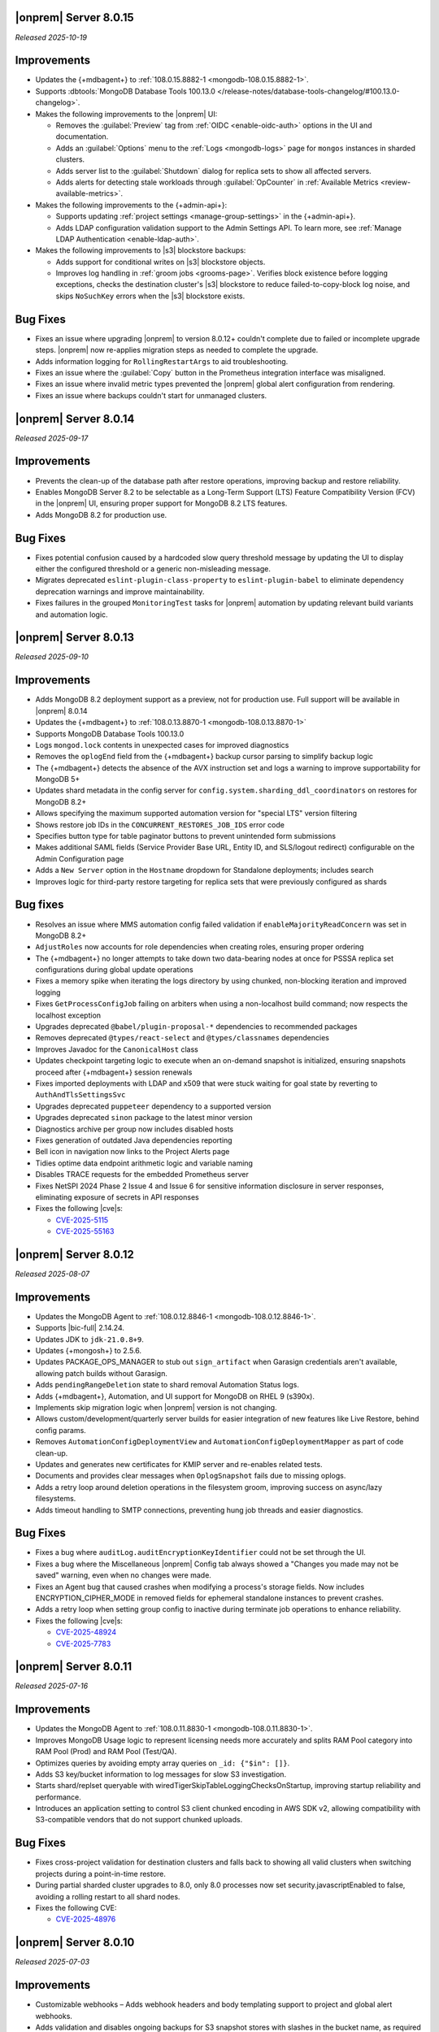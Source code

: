 .. _opsmgr-server-8.0.15:

|onprem| Server 8.0.15
~~~~~~~~~~~~~~~~~~~~~~

*Released 2025-10-19*

Improvements
~~~~~~~~~~~~

- Updates the {+mdbagent+} to :ref:`108.0.15.8882-1 <mongodb-108.0.15.8882-1>`.
- Supports :dbtools:`MongoDB Database Tools 100.13.0 </release-notes/database-tools-changelog/#100.13.0-changelog>`.

- Makes the following improvements to the |onprem| UI:

  - Removes the :guilabel:`Preview` tag from :ref:`OIDC <enable-oidc-auth>` 
    options in the UI and documentation.
  - Adds an :guilabel:`Options` menu to the :ref:`Logs <mongodb-logs>` page
    for ``mongos`` instances in sharded clusters.
  - Adds server list to the :guilabel:`Shutdown` dialog for replica sets to 
    show all affected servers.
  - Adds alerts for detecting stale workloads through :guilabel:`OpCounter` 
    in :ref:`Available Metrics <review-available-metrics>`.

- Makes the following improvements to the {+admin-api+}:

  - Supports updating :ref:`project settings <manage-group-settings>` in the 
    {+admin-api+}.
  - Adds LDAP configuration validation support to the Admin Settings API.
    To learn more, see :ref:`Manage LDAP Authentication <enable-ldap-auth>`.

- Makes the following improvements to |s3| blockstore backups:

  - Adds support for conditional writes on |s3| blockstore objects.
  - Improves log handling in :ref:`groom jobs <grooms-page>`. Verifies block
    existence before logging exceptions, checks the destination cluster's |s3|
    blockstore to reduce failed-to-copy-block log noise, and skips
    ``NoSuchKey`` errors when the |s3| blockstore exists.

Bug Fixes
~~~~~~~~~

- Fixes an issue where upgrading |onprem| to version 8.0.12+ couldn't complete
  due to failed or incomplete upgrade steps. |onprem| now re-applies
  migration steps as needed to complete the upgrade.
- Adds information logging for ``RollingRestartArgs`` to aid 
  troubleshooting.
- Fixes an issue where the :guilabel:`Copy` button in the Prometheus integration 
  interface was misaligned.
- Fixes an issue where invalid metric types prevented the |onprem| global alert 
  configuration from rendering.
- Fixes an issue where backups couldn't start for unmanaged clusters.

.. _opsmgr-server-8.0.14:

|onprem| Server 8.0.14
~~~~~~~~~~~~~~~~~~~~~~

*Released 2025-09-17*

Improvements
~~~~~~~~~~~~

- Prevents the clean-up of the database path after restore operations, 
  improving backup and restore reliability.
- Enables MongoDB Server 8.2 to be selectable as a Long-Term Support (LTS) 
  Feature Compatibility Version (FCV) in the |onprem| UI, ensuring proper 
  support for MongoDB 8.2 LTS features.
- Adds MongoDB 8.2 for production use.

Bug Fixes
~~~~~~~~~

- Fixes potential confusion caused by a hardcoded slow query threshold message 
  by updating the UI to display either the configured threshold or a generic 
  non-misleading message.
- Migrates deprecated ``eslint-plugin-class-property`` to ``eslint-plugin-babel`` 
  to eliminate dependency deprecation warnings and improve maintainability.
- Fixes failures in the grouped ``MonitoringTest`` tasks for |onprem| automation 
  by updating relevant build variants and automation logic.

.. _opsmgr-server-8.0.13:

|onprem| Server 8.0.13
~~~~~~~~~~~~~~~~~~~~~~

*Released 2025-09-10*

Improvements
~~~~~~~~~~~~

- Adds MongoDB 8.2 deployment support as a preview, not for production use.
  Full support will be available in |onprem| 8.0.14
- Updates the {+mdbagent+} to :ref:`108.0.13.8870-1 <mongodb-108.0.13.8870-1>`
- Supports MongoDB Database Tools 100.13.0
- Logs ``mongod.lock`` contents in unexpected cases for improved diagnostics
- Removes the ``oplogEnd`` field from the {+mdbagent+} backup cursor parsing to 
  simplify backup logic
- The {+mdbagent+} detects the absence of the AVX instruction set and logs a warning 
  to improve supportability for MongoDB 5+
- Updates shard metadata in the config server for ``config.system.sharding_ddl_coordinators`` 
  on restores for MongoDB 8.2+
- Allows specifying the maximum supported automation version for "special LTS" version filtering
- Shows restore job IDs in the ``CONCURRENT_RESTORES_JOB_IDS`` error code
- Specifies button type for table paginator buttons to prevent unintended form submissions
- Makes additional SAML fields (Service Provider Base URL, Entity ID, and SLS/logout redirect) 
  configurable on the Admin Configuration page
- Adds a ``New Server`` option in the ``Hostname`` dropdown for Standalone deployments; 
  includes search
- Improves logic for third-party restore targeting for replica sets that were previously 
  configured as shards

Bug fixes
~~~~~~~~~

- Resolves an issue where MMS automation config failed validation if ``enableMajorityReadConcern`` 
  was set in MongoDB 8.2+
- ``AdjustRoles`` now accounts for role dependencies when creating roles, ensuring 
  proper ordering
- The {+mdbagent+} no longer attempts to take down two data-bearing nodes at once 
  for PSSSA replica set configurations during global update operations
- Fixes a memory spike when iterating the logs directory by using chunked, non-blocking 
  iteration and improved logging
- Fixes ``GetProcessConfigJob`` failing on arbiters when using a non-localhost build command; 
  now respects the localhost exception
- Upgrades deprecated ``@babel/plugin-proposal-*`` dependencies to recommended packages
- Removes deprecated ``@types/react-select`` and ``@types/classnames`` dependencies
- Improves Javadoc for the ``CanonicalHost`` class
- Updates checkpoint targeting logic to execute when an on-demand snapshot is initialized, 
  ensuring snapshots proceed after {+mdbagent+} session renewals
- Fixes imported deployments with LDAP and x509 that were stuck waiting for goal state 
  by reverting to ``AuthAndTlsSettingsSvc``
- Upgrades deprecated ``puppeteer`` dependency to a supported version
- Upgrades deprecated ``sinon`` package to the latest minor version
- Diagnostics archive per group now includes disabled hosts
- Fixes generation of outdated Java dependencies reporting
- Bell icon in navigation now links to the Project Alerts page
- Tidies optime data endpoint arithmetic logic and variable naming
- Disables TRACE requests for the embedded Prometheus server
- Fixes NetSPI 2024 Phase 2 Issue 4 and Issue 6 for sensitive information disclosure in 
  server responses, eliminating exposure of secrets in API responses
- Fixes the following |cve|\s:

  - `CVE-2025-5115 <https://nvd.nist.gov/vuln/detail/CVE-2025-5115>`__
  - `CVE-2025-55163 <https://nvd.nist.gov/vuln/detail/CVE-2025-55163>`__

.. _opsmgr-server-8.0.12:

|onprem| Server 8.0.12
~~~~~~~~~~~~~~~~~~~~~~

*Released 2025-08-07*

Improvements
~~~~~~~~~~~~

- Updates the MongoDB Agent to :ref:`108.0.12.8846-1
  <mongodb-108.0.12.8846-1>`.
- Supports |bic-full| 2.14.24.
- Updates JDK to ``jdk-21.0.8+9``.
- Updates {+mongosh+} to 2.5.6.
- Updates PACKAGE_OPS_MANAGER to stub out ``sign_artifact`` when
  Garasign credentials aren't available, allowing patch builds without
  Garasign.
- Adds ``pendingRangeDeletion`` state to shard removal Automation Status
  logs.
- Adds {+mdbagent+}, Automation, and UI support for MongoDB on RHEL 9
  (s390x).
- Implements skip migration logic when |onprem| version is not changing.
- Allows custom/development/quarterly server builds for easier
  integration of new features like Live Restore, behind config params.
- Removes ``AutomationConfigDeploymentView`` and
  ``AutomationConfigDeploymentMapper`` as part of code clean-up.
- Updates and generates new certificates for KMIP server and re-enables
  related tests.
- Documents and provides clear messages when ``OplogSnapshot`` fails due
  to missing oplogs.
- Adds a retry loop around deletion operations in the filesystem groom,
  improving success on async/lazy filesystems.
- Adds timeout handling to SMTP connections, preventing hung job threads
  and easier diagnostics.

Bug Fixes
~~~~~~~~~

- Fixes a bug where ``auditLog.auditEncryptionKeyIdentifier`` could not
  be set through the UI.
- Fixes a bug where the Miscellaneous |onprem| Config tab always showed
  a "Changes you made may not be saved" warning, even when no changes
  were made.
- Fixes an Agent bug that caused crashes when modifying a process's
  storage fields. Now includes ENCRYPTION_CIPHER_MODE  in removed fields
  for ephemeral standalone instances to prevent crashes.
- Adds a retry loop when setting group config to inactive during
  terminate job operations to enhance reliability.
- Fixes the following |cve|\s:

  - `CVE-2025-48924 <https://cve.mitre.org/cgi-bin/cvename.cgi?name=/CVE-2025-48924>`__
  - `CVE-2025-7783 <https://cve.mitre.org/cgi-bin/cvename.cgi?name=/CVE-2025-7783>`__

.. _opsmgr-server-8.0.11:

|onprem| Server 8.0.11
~~~~~~~~~~~~~~~~~~~~~~

*Released 2025-07-16*

Improvements
~~~~~~~~~~~~

- Updates the MongoDB Agent to :ref:`108.0.11.8830-1
  <mongodb-108.0.11.8830-1>`.
- Improves MongoDB Usage logic to represent licensing needs more 
  accurately and splits RAM Pool category into RAM Pool (Prod) and RAM 
  Pool (Test/QA).
- Optimizes queries by avoiding empty array queries on
  ``_id: {"$in": []}``.
- Adds S3 key/bucket information to log messages for slow S3 
  investigation.
- Starts shard/replset queryable with 
  wiredTigerSkipTableLoggingChecksOnStartup, improving startup 
  reliability and performance.
- Introduces an application setting to control S3 client chunked 
  encoding in AWS SDK v2, allowing compatibility with S3-compatible 
  vendors that do not support chunked uploads.

Bug Fixes
~~~~~~~~~

- Fixes cross-project validation for destination clusters and falls 
  back to showing all valid clusters when switching projects during a 
  point-in-time restore.
- During partial sharded cluster upgrades to 8.0, only 8.0 processes 
  now set security.javascriptEnabled to false, avoiding a rolling 
  restart to all shard nodes.
- Fixes the following CVE:
  
  - `CVE-2025-48976 <https://cve.mitre.org/cgi-bin/cvename.cgi?name=/CVE-2025-48976>`__

.. _opsmgr-server-8.0.10:

|onprem| Server 8.0.10
~~~~~~~~~~~~~~~~~~~~~~

*Released 2025-07-03*

Improvements
~~~~~~~~~~~~

- Customizable webhooks – Adds webhook headers and body templating support to project and global alert webhooks.

- Adds validation and disables ongoing backups for S3 snapshot stores with slashes in the bucket name, as required by the AWS S3 SDK update. Existing backups remain accessible to prevent data loss.

- Updates {+mongosh+} to 2.5.3.

Bug fixes
~~~~~~~~~

- Adds validation to ensure the head directory path ends in a slash.

- Fixes an error that occurs when a shard is split out from a sharded cluster to run as a standalone replica set.

- Fixes a bug that causes S3 stores to ignore host machine environment variables for region configuration. Defaults to ``us-east-1`` if not defined.

- Fixes an issue causing DNS resolution failures for S3 endpoints using HTTP.

.. _opsmgr-server-8.0.9:

|onprem| Server 8.0.9
~~~~~~~~~~~~~~~~~~~~~

*Released 2025-06-24*

Improvements
~~~~~~~~~~~~

- Updates the MongoDB Agent to :ref:`108.0.9.8826-1 
  <mongodb-108.0.9.8826-1>`.
- Supports :dbtools:`MongoDB Database Tools 100.12.2 
  </release-notes/database-tools-changelog>`.
- Tests and releases :dbtools:`MongoDB Database Tools 100.12.2 
  </release-notes/database-tools-changelog>` in {+mdbagent+}, 
  |cloud-short|, and |onprem|.
- Release of cloud-automation-ops-manager-8.0 108.0.9.8826-1 and 
  108.0.9.8818-1 to Ops Manager 8.0.
- Adds a cap to the retryability of ``moveCollection`` for each 
  collection, returning an error code upon continual failure.
- MongoDB Agent now attempts to abort currently active 
  ``moveCollection`` commands via ``abortMoveCollection`` when a shard 
  removal is canceled.
- Auto extends the queryable restore job expiry to account for long 
  queryable mounting times.
- Improves agent job logging for better debugging.
- Improves TP oplog snapshotting to avoid removing the wrong oplog files
  in a gap.
- Improves agent discovery to avoid project-wide failures after config
  node is removed.

Bug Fixes 
~~~~~~~~~

- Disallows KMIP key rotation via the OM UI when ``kmip.keyIdentifier``
  is specified. Users must clear the value or rotate manually.
- Ensures SSL socket factory is recomputed for new S3 store configs by
  using the current timestamp.
- Defaults S3 v2 client to ``us-east-1`` region when region is not 
  provided for bucket access with keys.
- Fixes a failure when connecting to S3 buckets via IAM roles and via 
  keys.
- Disallows key rotation when ``kmip.keyIdentifier`` is specified in the
  UI.
- Fixes issue with reporting failure status in the ``ADD_NODE`` job when
  a host cannot be reached.
- Ensures the abort snapshot logic sets ``lastSnapshotTimestamp`` 
  correctly when a shard snapshot is aborted.
- Fixes project-wide discovery failures after config node removal from a
  sharded cluster.
- Fixes ``minBlockSize`` stored as double, which could cause 
  ``ClassCastException``.
- Fixes the following CVEs:
  
  - `CVE-2025-48734 <https://cve.mitre.org/cgi-bin/cvename.cgi?name=/CVE-2025-48734>`__
  - `CVE-2025-30360 <https://cve.mitre.org/cgi-bin/cvename.cgi?name=/CVE-2025-30360>`__
  - `CVE-2025-30359 <https://cve.mitre.org/cgi-bin/cvename.cgi?name=/CVE-2025-30359>`__
  - `CVE-2025-5889 <https://cve.mitre.org/cgi-bin/cvename.cgi?name=/CVE-2025-5889>`__

.. _opsmgr-server-8.0.8:

|onprem| Server 8.0.8
~~~~~~~~~~~~~~~~~~~~~

*Released 2025-06-05*

Improvements
~~~~~~~~~~~~

- Updates the MongoDB Agent to :ref:`108.0.8.8817-1 
  <mongodb-108.0.8.8817-1>`.
- Supports :bic:`MongoDB Connector for BI </>` 2.14.23.
- Supports :dbtools:`MongoDB Database Tools 100.12.1 </release-notes/database-tools-changelog>`.
- Updates {+mongosh+} to 2.5.2.
- Introduces |aws| SDK v2 as default |aws| SDK version. |aws| SDK v1 is
  still available, but must be set manually in the |onprem|
  configuration.
- Ubuntu 24.04 Agent binaries are now included in Ops Manager 8.0.
- Improves indication and reporting when Feature Compatibility Version 
  (FCV) is undergoing a transition.
- Removes unsupported ``ctime`` option from the ``timeStampFormat`` 
  parameter in Advanced Configuration Options.
- When starting backup, if automation config is available, it is now 
  validated to ensure the ``hostCluster`` contains all shards.
- Updates ``lastTopology`` for third party backup if cluster topology 
  changes after management but before preferred nodes are set.
- Handles deduplication of third party backup oplog metadata.
- Switches S3 custom keystore creation logging from info to debug and 
  improves cache handling.
- Improves reliability of E2E test automation for local ATM deployments 
  and incremental backup tests.
- Sets ``readAndWriteBlocks`` as the default for file system snapshot 
  stores for higher reliability.
- Increases default ``queryableMongodStartTimeoutMs`` timeout to at 
  least 4 hours.
- Fixes excessive logging and logging errors for ``fileDiffs`` and null 
  ``StreamingOutput`` entities.

Bug Fixes
~~~~~~~~~

- The ``Connect to this instance`` shell command in the UI now 
  defaults to ``mongosh`` for MongoDB 6.0 and above deployments.
- Resolves failure when verifying TLS connections with stand-alone 
  deployments.
- Fixes a backup resource usage CSV download failure due to malformed 
  S3 blockstore JSON structures.
- Fixes an issue where user login would fail after resetting the 
  password post-upgrade, by ensuring password version consistency.
- Deprecated MongoDB version verification is now performed during 
  migration instead of at pre-flight, improving upgrade experience.
- Fixes the following CVEs:
 
  - `CVE-2025-27789 <https://cve.mitre.org/cgi-bin/cvename.cgi?name=/CVE-2025-27789>`__
  - `CVE-2025-32996 <https://cve.mitre.org/cgi-bin/cvename.cgi?name=/CVE-2025-32996>`__
  - `CVE-2025-32997 <https://cve.mitre.org/cgi-bin/cvename.cgi?name=/CVE-2025-32997>`__

.. _opsmgr-server-8.0.7:

|onprem| Server 8.0.7
~~~~~~~~~~~~~~~~~~~~~

*Released 2025-05-03*

Improvements
`````````````

- Updates the {+mdbagent+} to :ref:`108.0.7.8810 
  <mongodb-108.0.7.8810>`.
- Supports MongoDB Database Tools 100.12.0.
- Updates JDK to ``jdk-21.0.7+6``. 
- Supports copying file blocks for incremental snapshot using the
  filesystem store. 
- Adds a validation on the cluster topology when starting backup for
  clusters that are managed by automation agent.

Bug Fixes 
`````````
 
- Updates ``automationConfig`` validations for ``lastErrorMode`` and
  ``lastErrorDefaults`` to eliminate false positives due to Map
  ordering.
- Fixes a bug to ensure that the indexes created on the oplog store
  metadata database exist and are properly functioning on |s3| oplog
  store. 
- Makes |kmip| proxy's ``custodian.Stop()`` command to wait until the server
  is fully stopped. 
- Fixes the following |cve|\s:

  - `CVE-2023-26159 <https://cve.mitre.org/cgi-bin/cvename.cgi?name=/CVE-2023-26159>`__.
  - `CVE-2023-42282 <https://cve.mitre.org/cgi-bin/cvename.cgi?name=/CVE-2023-42282>`__.
  - `CVE-2024-11831 <https://cve.mitre.org/cgi-bin/cvename.cgi?name=/CVE-2024-11831>`__.
  - `CVE-2024-12905 <https://cve.mitre.org/cgi-bin/cvename.cgi?name=/CVE-2024-12905>`__.
  - `CVE-2024-28849 <https://cve.mitre.org/cgi-bin/cvename.cgi?name=/CVE-2024-28849>`__.
  - `CVE-2025-27789 <https://cve.mitre.org/cgi-bin/cvename.cgi?name=/CVE-2025-27789>`__.

.. _opsmgr-server-8.0.6:

|onprem| Server 8.0.6
~~~~~~~~~~~~~~~~~~~~~

*Released 2025-04-03*

- Updates the {+mdbagent+} to :ref:`108.0.6.8796-1 
  <mongodb-108.0.6.8796-1>`.
- Upgrades Jetty library to 11.0.25.
- Reduces the maximum session length (:setting:`mms.session.maxHours`)
  from two months to one week to improve security.
- Adds a new ``mms.cookies.sameSite`` setting to configure cookie behavior:

  - ``Lax`` allows top-level navigation cookies.
  - ``Strict`` restricts cookies to same-site requests.
  - ``None`` permits all cross-site cookies over HTTPS.

  All cookies are now ``httpOnly`` and marked as secure when
  using HTTPS.

- Adds the ability to :ref:`transition between S3-compatible snapshot stores <transition-s3>`
  without terminating the previous backups.

- Adds ability to see any potential oplog gaps in Point in Time Restore 
  in the UI and API.

- Fixes the following issues:

  - Fixes possibly innacurate |fcv| change timestamp warnings.
  - Fixes incorrect redirection to an |idp-full|\s entity ID for 
    |idp-full|\s that don't have single logout (SLO) configured.

    After logging out of |mms|, users are now reminded to also log out of the
    |idp-full| to complete the logout process.

  - Fixes possibly inaccurate restore job statuses when cancelled.

  - Fixes an issue where the user interface passes incorrect values
    for ``pemFilePwd`` for the ``verifyTLSCertificate`` job.

  - Fixes an issue where the {+mdbagent+} ignores the Windows 
    {+mdbagent+} Certificate File information and uses the Linux path instead.

- Fixes the following |cve|\s:

  - `CVE-2021-32050 <https://cve.mitre.org/cgi-bin/cvename.cgi?name=/CVE-2021-32050>`__.
  - `CVE-2023-26159 <https://cve.mitre.org/cgi-bin/cvename.cgi?name=/CVE-2023-26159>`__.
  - `CVE-2023-42282 <https://cve.mitre.org/cgi-bin/cvename.cgi?name=/CVE-2023-42282>`__.
  - `CVE-2024-11831 <https://cve.mitre.org/cgi-bin/cvename.cgi?name=/CVE-2024-11831>`__.
  - `CVE-2024-12905 <https://cve.mitre.org/cgi-bin/cvename.cgi?name=/CVE-2024-12905>`__.
  - `CVE-2024-21536 <https://cve.mitre.org/cgi-bin/cvename.cgi?name=/CVE-2024-21536>`__.
  - `CVE-2024-21538 <https://cve.mitre.org/cgi-bin/cvename.cgi?name=/CVE-2024-21538>`__.
  - `CVE-2024-28849 <https://cve.mitre.org/cgi-bin/cvename.cgi?name=/CVE-2024-28849>`__.
  - `CVE-2024-29180 <https://cve.mitre.org/cgi-bin/cvename.cgi?name=/CVE-2024-29180>`__.
  - `CVE-2024-37890 <https://cve.mitre.org/cgi-bin/cvename.cgi?name=/CVE-2024-37890>`__.
  - `CVE-2024-47535 <https://cve.mitre.org/cgi-bin/cvename.cgi?name=/CVE-2024-47535>`__.
  - `CVE-2025-22868 <https://cve.mitre.org/cgi-bin/cvename.cgi?name=/CVE-2025-22868>`__.
  - `CVE-2025-22869 <https://cve.mitre.org/cgi-bin/cvename.cgi?name=/CVE-2025-22869>`__.
  - `CVE-2025-22870 <https://cve.mitre.org/cgi-bin/cvename.cgi?name=/CVE-2025-22870>`__.
  - `CVE-2025-24970 <https://cve.mitre.org/cgi-bin/cvename.cgi?name=/CVE-2025-24970>`__.
  - `CVE-2025-27789 <https://cve.mitre.org/cgi-bin/cvename.cgi?name=/CVE-2025-27789>`__.
  - `CVE-2025-30204 <https://cve.mitre.org/cgi-bin/cvename.cgi?name=/CVE-2025-30204>`__.

.. _opsmgr-server-8.0.5:

|onprem| Server 8.0.5
~~~~~~~~~~~~~~~~~~~~~

*Released 2025-03-06*

Improvements
`````````````

- Adds support for |bic-full| 2.14.22.
  
- Compatible with :dbtools:`MongoDB Database Tools 100.11.0 </release-notes/database-tools-changelog>`.

- Releases {+mongosh+} 2.3.9, which addresses {+mongosh+} |cve|\s, to |onprem|. To learn more, see {+mongosh+} 
  Release Notes.

- Adds support for configuring multiple passwords in the :setting:`security.ldap.bind.queryPassword` 
  configuration file option so that users can ensure MongoDB doesn't disconnect from |ldap| 
  after a restart when performing an |ldap| credential rotation. To learn more, see :ref:`enable-ldap-auth`.

- Improves handling of misconfigured core and maximum connection pool sizes.

- Adds ability for |onprem| to recognize a dash (``-``) in the deployment name.

- Exports all stored telemetry data into the related files of the diagnostic logs.

- Improves error handling to avoid ``mongodb-mms stop`` crashing from ``Mongodb-mms-backup-daemon`` 
  errors when the PID file does not exist.

Bug Fixes
```````````

Fixes the following issues:

- Broken documentation link when adding an access list entry.

- Error when saving custom parameter settings due to ``mms.mail.transport``.

.. _opsmgr-server-8.0.4:

|onprem| Server 8.0.4
~~~~~~~~~~~~~~~~~~~~~

*Released 2025-02-06*

Improvements
`````````````

- Updates the {+mdbagent+} to :ref:`108.0.4.8770-1 <mongodb-108.0.4.8770-1>`.
  
- Updates JDK to ``jdk-21.0.6+7``.
  
- Adds support for |bic-full| 2.14.21.
  
- Improves error handling for the ``FileSystemSnapshotStore`` in the event the 
  job directory does not exist.

Bug Fixes
```````````

Fixes the following issues:

- Deployment IDs were not filtered out when multi-region backups were enabled.

- ``bytesReclaimed`` reported compressed size for filesystems
  instead of showing ``fileSize``.

- Downloading logs failed for systems using :term:`syslog` in some cases.

- Upgrades from MongoDB 6.0.x to 7.0.x with |oidc| configured 
  and a pinned FCV became stuck.

.. _opsmgr-server-8.0.3:

|onprem| Server 8.0.3
~~~~~~~~~~~~~~~~~~~~~

*Released 2025-01-10*

Improvements
`````````````

- Hardens the algorithm used for two-way encryption in AppDB. 

- Adds a trigger so that changes to the feature compatibility version (FCV) triggers
  a snapshot.

- Adds an AppDB health check to the |onprem| upgrade process to ensure a successful upgrade.

- Improves {+mdbagent+} connection handling during server overload.

- Adds ``clusterID`` to the |onprem| logs for each snapshot.

- Includes deleted groups in the diagnostic archive for better debugging.

- Adds 320 character limit for :guilabel:`Email Address` and :guilabel:`Mobile Phone Number` 
  fields in the user profile UI.

- Fixes `CVE-2024-52046 <https://cve.mitre.org/cgi-bin/cvename.cgi?name=CVE-2024-52046>`__. 

Bug Fixes
```````````

Fixes the following issues:

- Labels did not appear on the 
  :guilabel:`Backup Job Config` page in the Admin UI.

- Configuring or updating :guilabel:`Blockstore Max Capacity (GB)`
  in the UI caused an error.

- The {+mdbagent+} tried to set the |oidc| parameter ``supportHumanFlows`` on 
  MongoDB clusters with FCV 6.0.

- Unsupported mail transport protocol appeared as an option in the Admin UI.

- The Admin UI redirected back to the logs page after viewing.

- The link to the MongoDB Deployment Authentication Mechanism documentation in 
  the UI was incorrect.

.. _opsmgr-server-8.0.2:

|onprem| Server 8.0.2
~~~~~~~~~~~~~~~~~~~~~

*Released 2024-12-05*

Improvements
`````````````

- Updates the {+mdbagent+} to :ref:`108.0.2.8729-1 <mongodb-108.0.2.8729-1>`.
- Adds support for |bic-full| 2.14.19.
- Adds {+mdbagent+} support for Ubuntu 24.04 on x86_64 architectures.
- Adds support for deploying |onprem| on Ubuntu 24.04 on x86_64 architectures.
- Updates the password hashing algorithm to ``pbkdf2``. Old passwords are migrated
  automatically without any user impact. New passwords cannot exceed 256
  characters. Users with passwords longer than 256 characters must migrate their passwords.
- Adds a new custom configuration :setting:`mms.user.passwordHashIterations`.
  to dynamically modify the number of iterations for the hashing algorithm.
- Adds the following fields to the :ref:`snapshot APIs <snapshots-api>`:
  ``machineId``, ``name``, ``completedTime``, ``fcv``, and ``replicaState``.
- Adds ability to cancel a failed queryable restore for sharded clusters.


Bug Fixes
```````````

Fixes the following issues:

- User invite API didn't respect the :setting:`mms.user.bypassInviteForExistingUsers` settings.
- Deployments from deleted groups caused MongoDB version validation to fail and prevented the |onprem| upgrade.
- Arbiter nodes caused the :guilabel:`Edit Namespace filter` option in the UI to not be visible.
- Topology change requests couldn't be processed when backup wasn't enabled.
- The {+mdbagent+} couldn't download the correct |bic-full| versions on certain platforms.
- When deploying |onprem| in hybrid mode, ``.tmp`` files could be left behind unintentionally.
- The {+mdbagent+} could incorrectly report that goal state was reached
  while encountering a transient error.

.. _opsmgr-server-8.0.1:

|onprem| Server 8.0.1
~~~~~~~~~~~~~~~~~~~~~

*Released 2024-11-01*

- Updates JDK to ``jdk-21.0.5+11``.
- Supports :ref:`Workload Identity Federation <om-oidc-authentication-workload>` on top of the already existing Workforce Identity Federation. 
- Supports configuring separate SAML signature validation for responses and assertions so that only one is 
  required through the :setting:`mms.saml.signedAssertions` and :setting:`mms.saml.signedMessages` settings.
- Supports ability to set a custom idle session timeout using new app settings, :guilabel:`Idle Session Timeout Mode` and :guilabel:`Idle Session Timeout Max Minutes`.
- Removes the |onprem| version number from the login page.
- Updates the MongoDB Agent to :ref:`108.0.1.8718-1 <mongodb-108.0.1.8718-1>`.
- Adds support for |bic-full| 2.14.17.
- Upgrades Jetty library to 11.0.23.
- Fixes an issue where the {+mdbagent+} gets stuck because indexes are set to the ``CANCEL`` action.
- Fixes `CVE-2024-8184 <https://cve.mitre.org/cgi-bin/cvename.cgi?name=CVE-2024-8184>`__.
- Fixes broken ``rpm`` package for |onprem| version 8.0.0 
  containing incorrect version information that could cause standard 
  upgrades to fail. If upgrading from this version to 
  version 8.0.1 or greater, upgrade the package using the 
  ``--oldpackage`` flag:

  .. code-block:: sh

      sudo rpm -Uvh --oldpackage mongodb-mms-<version>.x86_64.rpm


.. _opsmgr-server-8.0.0:

|onprem| Server 8.0.0
~~~~~~~~~~~~~~~~~~~~~

*Released 2024-9-30*

.. note::

   The following list contains features and improvements 
   that have been added since |onprem| 7.0.0, many of which 
   are also included in later minor releases of |onprem| 7.0.
   For details, see :ref:`Ops Manager 7.0 releases <opsmgr-server-7.0>`.

- Updates the {+mdbagent+} to :ref:`108.0.1
  <mongodb-108.0.1>`.

MongoDB Cluster Management
``````````````````````````

- Supports managing, monitoring, and backing up MongoDB 8.0 deployments.
- Supports MongoDB 8.0 as a deployment option.
- Supports deployments that use :manual:`config shards </core/sharded-cluster-config-servers/#config-shards>`.
  
  .. note::

     :ref:`Queryable backups <restore-from-queryable-backup>` 
     are not supported when you use config shards.

- Deprecates support for MongoDB 4.4 and MongoDB 5.0 deployments.
- Deprecates support for MongoDB Server 6.0 as a :ref:`backing database <om-install-backing-dbs>`.
- Removes support for MongoDB 4.2 deployments.

Backup
``````

- Supports performing :ref:`on-demand snapshots <on-demand-snapshots>` 
  in addition to scheduled snapshots.
- Supports enabling and configuring :ref:`regional backups <regional-backup>`.
- Supports parsing multiple certificates, or a chain, from PEM
  files for |s3| backup store configuration.
- Adds additional snapshot history metadata for block tracking,
  incremental updates for data and indexes, transfer speed, and duration in the
  :guilabel:`Admin` interface and :guilabel:`Diagnostic Archive`.
- Adds additional snapshot metrics to the snapshot summary table.
- Adds ability to track restore block download performance.
- Enhances logging for MongoDB blockstores groom progress and checks 
  that grooms have enough space to run before starting.

Automation
``````````

- Improves the redaction of sensitive fields.
- Supports ``net.tls.clusterAuthX509`` parameter in MongoDB 7.0 for
  ``clusterAuthMode`` set to ``x509``. 
- Adds ability to configure the :setting:`net.tls.clusterCAFile` parameter.
- Adds API support for project-level MongoDB log rotation settings.
- Adds automation support for :manual:`at-rest encryption
  </core/security-encryption-at-rest/#encryption-at-rest>` of
  :ref:`audit logs <deployment-advanced-options-audit-log>` in MongoDB
  6.0 and later versions.
  
|onprem| Platform Support
```````````````````````````

- Removes |onprem| support for RedHat Enterprise Linux 7.
- Removes |onprem| support for SUSE Linux Enterprise Server 12.
- Removes |onprem| support for Ubuntu 20.04 LTS.
- Deprecates |onprem| support for Amazon Linux v2 LTS.
- Deprecates |onprem| support for Debian 11.
